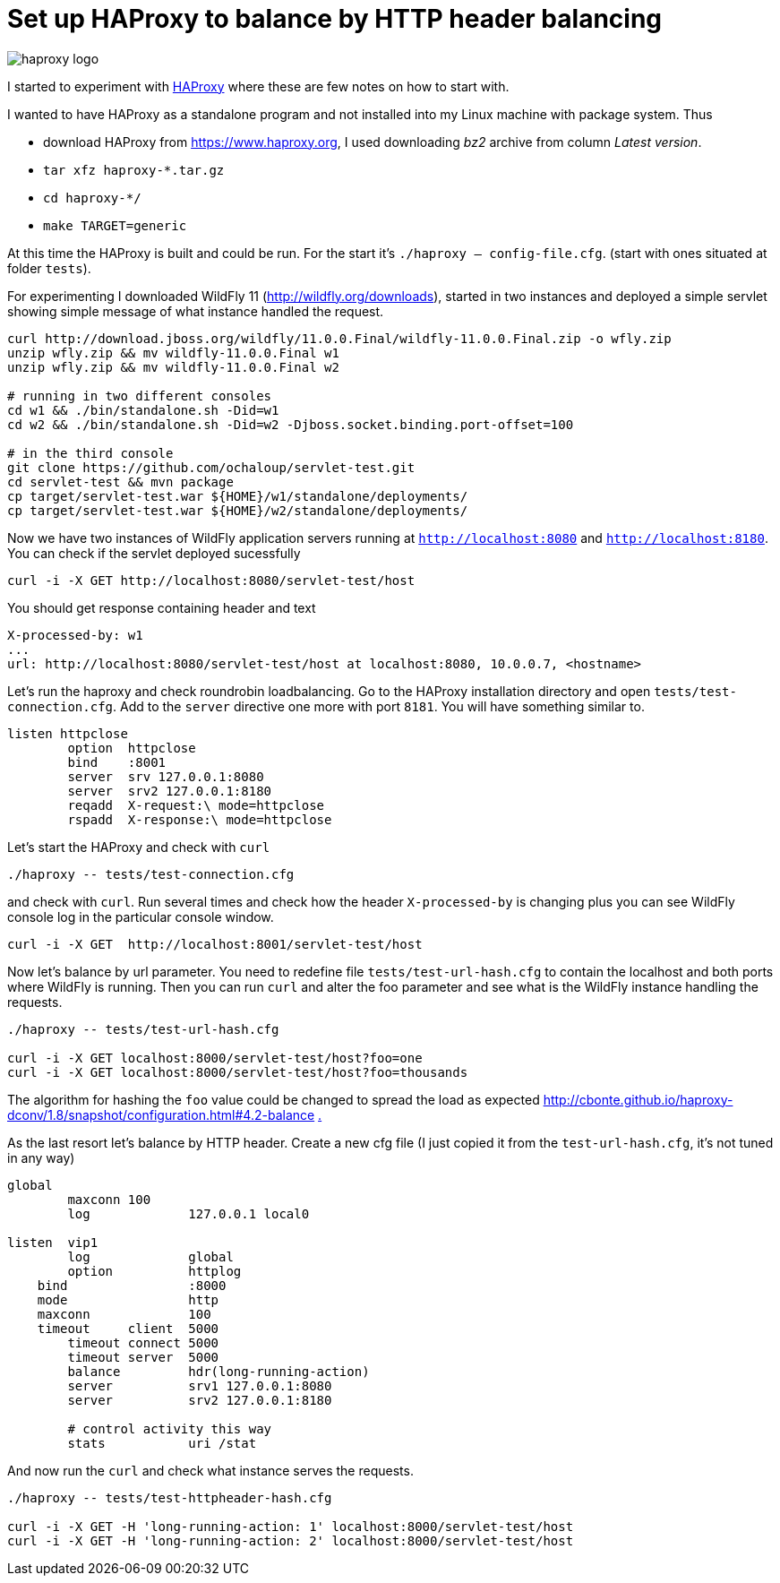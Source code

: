 = Set up HAProxy to balance by HTTP header balancing
:hp-tags: load.balance, haproxy, admin
:toc: macro
:release: 1.0
:published_at: 2017-11-16
:icons: font

image::articles/haproxy_logo.png[]

I started to experiment with https://www.haproxy.org/[HAProxy] where these are few notes on how to start with.

I wanted to have HAProxy as a standalone program and not installed into my Linux machine with package system. Thus

* download HAProxy from https://www.haproxy.org, I used downloading _bz2_ archive from column _Latest version_.
* `tar xfz haproxy-*.tar.gz`
* `cd haproxy-*/`
* `make TARGET=generic`

At this time the HAProxy is built and could be run. For the start it's `./haproxy -- config-file.cfg`. (start with ones situated at folder `tests`).

For experimenting I downloaded WildFly 11 (http://wildfly.org/downloads), started in two instances and deployed a simple servlet showing simple message of what instance handled the request.

```bash
curl http://download.jboss.org/wildfly/11.0.0.Final/wildfly-11.0.0.Final.zip -o wfly.zip
unzip wfly.zip && mv wildfly-11.0.0.Final w1
unzip wfly.zip && mv wildfly-11.0.0.Final w2

# running in two different consoles
cd w1 && ./bin/standalone.sh -Did=w1
cd w2 && ./bin/standalone.sh -Did=w2 -Djboss.socket.binding.port-offset=100

# in the third console
git clone https://github.com/ochaloup/servlet-test.git
cd servlet-test && mvn package
cp target/servlet-test.war ${HOME}/w1/standalone/deployments/
cp target/servlet-test.war ${HOME}/w2/standalone/deployments/
```

Now we have two instances of WildFly application servers running at `http://localhost:8080` and `http://localhost:8180`. You can check if the servlet deployed sucessfully

```bash
curl -i -X GET http://localhost:8080/servlet-test/host
```

You should get response containing header and text

```
X-processed-by: w1
...
url: http://localhost:8080/servlet-test/host at localhost:8080, 10.0.0.7, <hostname>
```

Let's run the haproxy and check roundrobin loadbalancing. Go to the HAProxy installation directory and open `tests/test-connection.cfg`. Add to the `server` directive one more with port `8181`. You will have something similar to.

```
listen httpclose
	option	httpclose
	bind	:8001
	server	srv 127.0.0.1:8080
	server	srv2 127.0.0.1:8180
	reqadd	X-request:\ mode=httpclose
	rspadd	X-response:\ mode=httpclose
```

Let's start the HAProxy and check with `curl`

```
./haproxy -- tests/test-connection.cfg 
```

and check with `curl`. Run several times and check how the header `X-processed-by` is changing plus you can see WildFly console log in the particular console window.

```
curl -i -X GET  http://localhost:8001/servlet-test/host
```

Now let's balance by url parameter. You need to redefine file `tests/test-url-hash.cfg` to contain the localhost and both ports where WildFly is running. Then you can run `curl` and alter the foo parameter and see what is the WildFly instance handling the requests.

```bash
./haproxy -- tests/test-url-hash.cfg 

curl -i -X GET localhost:8000/servlet-test/host?foo=one
curl -i -X GET localhost:8000/servlet-test/host?foo=thousands
```

The algorithm for hashing the `foo` value could be changed to spread the load as expected
http://cbonte.github.io/haproxy-dconv/1.8/snapshot/configuration.html#4.2-balance
http://cbonte.github.io/haproxy-dconv/configuration-1.5.html#4.2-balance[.]

As the last resort let's balance by HTTP header. Create a new cfg file (I just copied it from the `test-url-hash.cfg`, it's not tuned in any way)

```
global
	maxconn 100
	log		127.0.0.1 local0

listen  vip1
	log		global
	option		httplog
    bind		:8000
    mode		http
    maxconn		100
    timeout	client  5000
	timeout	connect 5000
	timeout	server  5000
	balance		hdr(long-running-action)
	server		srv1 127.0.0.1:8080
	server		srv2 127.0.0.1:8180

	# control activity this way
	stats		uri /stat
```

And now run the `curl` and check what instance serves the requests.

```bash
./haproxy -- tests/test-httpheader-hash.cfg

curl -i -X GET -H 'long-running-action: 1' localhost:8000/servlet-test/host
curl -i -X GET -H 'long-running-action: 2' localhost:8000/servlet-test/host
```














